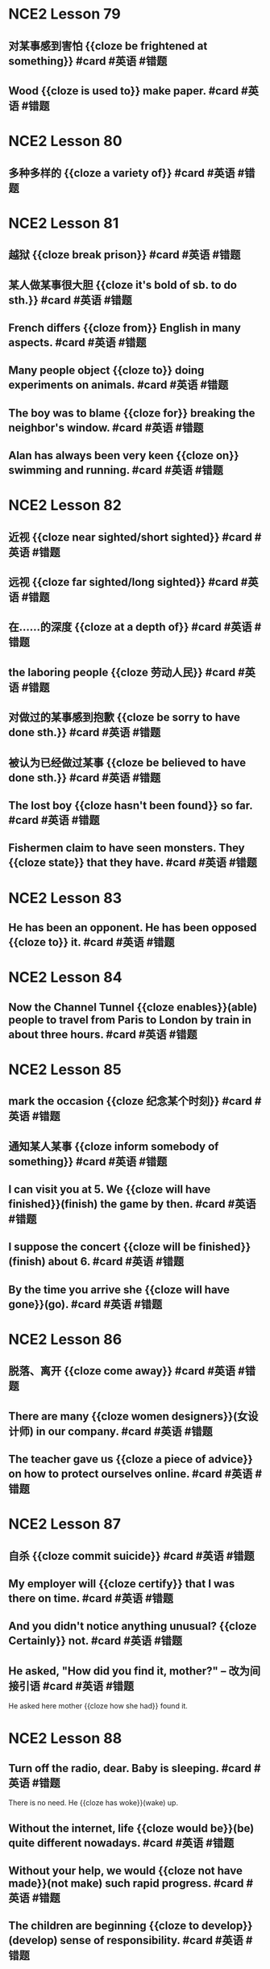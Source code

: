 * NCE2 Lesson 79
** 对某事感到害怕 {{cloze be frightened at something}}  #card #英语 #错题
** Wood {{cloze is used to}} make paper.  #card #英语 #错题
* NCE2 Lesson 80
** 多种多样的 {{cloze a variety of}}  #card #英语 #错题
:PROPERTIES:
:card-last-interval: 4
:card-repeats: 1
:card-ease-factor: 2.6
:card-next-schedule: 2022-09-08T13:39:47.051Z
:card-last-reviewed: 2022-09-04T13:39:47.051Z
:card-last-score: 5
:END:
* NCE2 Lesson 81
** 越狱 {{cloze break prison}}  #card #英语 #错题
:PROPERTIES:
:card-last-interval: 4
:card-repeats: 1
:card-ease-factor: 2.6
:card-next-schedule: 2022-09-08T13:35:38.665Z
:card-last-reviewed: 2022-09-04T13:35:38.665Z
:card-last-score: 5
:END:
** 某人做某事很大胆 {{cloze it's bold of sb. to do sth.}}  #card #英语 #错题
:PROPERTIES:
:card-last-interval: 4
:card-repeats: 1
:card-ease-factor: 2.6
:card-next-schedule: 2022-09-08T13:36:00.140Z
:card-last-reviewed: 2022-09-04T13:36:00.141Z
:card-last-score: 5
:END:
** French differs {{cloze from}} English in many aspects.  #card #英语 #错题
:PROPERTIES:
:card-last-interval: 4
:card-repeats: 1
:card-ease-factor: 2.6
:card-next-schedule: 2022-09-08T13:36:12.479Z
:card-last-reviewed: 2022-09-04T13:36:12.479Z
:card-last-score: 5
:END:
** Many people object {{cloze to}} doing experiments on animals.  #card #英语 #错题
:PROPERTIES:
:card-last-interval: 4
:card-repeats: 1
:card-ease-factor: 2.6
:card-next-schedule: 2022-09-08T13:36:54.743Z
:card-last-reviewed: 2022-09-04T13:36:54.744Z
:card-last-score: 5
:END:
** The boy was to blame {{cloze for}} breaking the neighbor's window.  #card #英语 #错题
:PROPERTIES:
:card-last-interval: 4
:card-repeats: 1
:card-ease-factor: 2.6
:card-next-schedule: 2022-09-08T13:37:17.379Z
:card-last-reviewed: 2022-09-04T13:37:17.380Z
:card-last-score: 5
:END:
** Alan has always been very keen {{cloze on}} swimming and running.  #card #英语 #错题
:PROPERTIES:
:card-last-interval: 4
:card-repeats: 1
:card-ease-factor: 2.6
:card-next-schedule: 2022-09-08T13:37:26.222Z
:card-last-reviewed: 2022-09-04T13:37:26.222Z
:card-last-score: 5
:END:
* NCE2 Lesson 82
** 近视 {{cloze near sighted/short sighted}} #card #英语 #错题
** 远视 {{cloze far sighted/long sighted}}  #card #英语 #错题
:PROPERTIES:
:card-last-interval: 4
:card-repeats: 1
:card-ease-factor: 2.6
:card-next-schedule: 2022-09-08T13:29:09.551Z
:card-last-reviewed: 2022-09-04T13:29:09.552Z
:card-last-score: 5
:END:
** 在……的深度 {{cloze at a depth of}}  #card #英语 #错题
:PROPERTIES:
:card-last-interval: 4
:card-repeats: 1
:card-ease-factor: 2.6
:card-next-schedule: 2022-09-08T13:29:25.802Z
:card-last-reviewed: 2022-09-04T13:29:25.803Z
:card-last-score: 5
:END:
** the laboring people {{cloze 劳动人民}}  #card #英语 #错题
:PROPERTIES:
:card-last-interval: 4
:card-repeats: 1
:card-ease-factor: 2.6
:card-next-schedule: 2022-09-08T13:30:46.735Z
:card-last-reviewed: 2022-09-04T13:30:46.735Z
:card-last-score: 5
:END:
** 对做过的某事感到抱歉 {{cloze be sorry to have done sth.}}  #card #英语 #错题
:PROPERTIES:
:card-last-interval: -1
:card-repeats: 1
:card-ease-factor: 2.5
:card-next-schedule: 2022-09-04T16:00:00.000Z
:card-last-reviewed: 2022-09-04T13:31:06.039Z
:card-last-score: 1
:END:
** 被认为已经做过某事 {{cloze be believed to have done sth.}}  #card #英语 #错题
:PROPERTIES:
:card-last-interval: 4
:card-repeats: 1
:card-ease-factor: 2.36
:card-next-schedule: 2022-09-08T13:31:26.728Z
:card-last-reviewed: 2022-09-04T13:31:26.728Z
:card-last-score: 3
:END:
** The lost boy {{cloze hasn't been found}} so far.  #card #英语 #错题
:PROPERTIES:
:card-last-interval: 4
:card-repeats: 1
:card-ease-factor: 2.6
:card-next-schedule: 2022-09-08T13:32:19.498Z
:card-last-reviewed: 2022-09-04T13:32:19.498Z
:card-last-score: 5
:END:
** Fishermen claim to have seen monsters. They {{cloze state}} that they have.  #card #英语 #错题
:PROPERTIES:
:card-last-interval: -1
:card-repeats: 1
:card-ease-factor: 2.5
:card-next-schedule: 2022-09-04T16:00:00.000Z
:card-last-reviewed: 2022-09-04T13:34:22.845Z
:card-last-score: 1
:END:
* NCE2 Lesson 83
** He has been an opponent. He has been opposed {{cloze to}} it. #card #英语 #错题
* NCE2 Lesson 84
** Now the Channel Tunnel {{cloze enables}}(able) people to travel from Paris to London by train in about three hours. #card #英语 #错题
:PROPERTIES:
:card-last-interval: 4
:card-repeats: 1
:card-ease-factor: 2.6
:card-next-schedule: 2022-09-08T13:29:38.233Z
:card-last-reviewed: 2022-09-04T13:29:38.234Z
:card-last-score: 5
:END:
* NCE2 Lesson 85
** mark the occasion {{cloze 纪念某个时刻}}  #card #英语 #错题
:PROPERTIES:
:card-last-interval: -1
:card-repeats: 1
:card-ease-factor: 2.5
:card-next-schedule: 2022-09-04T16:00:00.000Z
:card-last-reviewed: 2022-09-04T13:36:05.525Z
:card-last-score: 1
:END:
** 通知某人某事 {{cloze inform somebody of something}}  #card #英语 #错题
:PROPERTIES:
:card-last-interval: 4
:card-repeats: 1
:card-ease-factor: 2.6
:card-next-schedule: 2022-09-08T13:37:09.177Z
:card-last-reviewed: 2022-09-04T13:37:09.178Z
:card-last-score: 5
:END:
** I can visit you at 5. We {{cloze will have finished}}(finish) the game by then.  #card #英语 #错题
:PROPERTIES:
:card-last-interval: 4
:card-repeats: 1
:card-ease-factor: 2.6
:card-next-schedule: 2022-09-08T13:39:32.452Z
:card-last-reviewed: 2022-09-04T13:39:32.453Z
:card-last-score: 5
:END:
** I suppose the concert {{cloze will be finished}}(finish) about 6.  #card #英语 #错题
** By the time you arrive she {{cloze will have gone}}(go). #card #英语 #错题
* NCE2 Lesson 86
** 脱落、离开 {{cloze come away}}  #card #英语 #错题
:PROPERTIES:
:card-last-interval: -1
:card-repeats: 1
:card-ease-factor: 2.5
:card-next-schedule: 2022-09-04T16:00:00.000Z
:card-last-reviewed: 2022-09-04T13:32:05.349Z
:card-last-score: 1
:END:
** There are many {{cloze women designers}}(女设计师) in our company. #card #英语 #错题
:PROPERTIES:
:card-last-interval: -1
:card-repeats: 1
:card-ease-factor: 2.5
:card-next-schedule: 2022-09-04T16:00:00.000Z
:card-last-reviewed: 2022-09-04T13:33:15.778Z
:card-last-score: 1
:END:
** The teacher gave us {{cloze a piece of advice}} on how to protect ourselves online. #card #英语 #错题
:PROPERTIES:
:card-last-interval: -1
:card-repeats: 1
:card-ease-factor: 2.5
:card-next-schedule: 2022-09-04T16:00:00.000Z
:card-last-reviewed: 2022-09-04T13:33:56.360Z
:card-last-score: 1
:END:
* NCE2 Lesson 87
** 自杀 {{cloze commit suicide}}  #card #英语 #错题
:PROPERTIES:
:card-last-interval: -1
:card-repeats: 1
:card-ease-factor: 2.5
:card-next-schedule: 2022-09-04T16:00:00.000Z
:card-last-reviewed: 2022-09-04T13:35:31.447Z
:card-last-score: 1
:END:
** My employer will {{cloze certify}} that I was there on time. #card #英语 #错题
:PROPERTIES:
:card-last-interval: -1
:card-repeats: 1
:card-ease-factor: 2.5
:card-next-schedule: 2022-09-04T16:00:00.000Z
:card-last-reviewed: 2022-09-04T13:36:36.060Z
:card-last-score: 1
:END:
** And you didn't notice anything unusual? {{cloze Certainly}} not. #card #英语 #错题
:PROPERTIES:
:card-last-interval: 4
:card-repeats: 1
:card-ease-factor: 2.6
:card-next-schedule: 2022-09-08T13:39:42.936Z
:card-last-reviewed: 2022-09-04T13:39:42.936Z
:card-last-score: 5
:END:
** He asked, "How did you find it, mother?" -- 改为间接引语 #card #英语 #错题
He asked here mother {{cloze how she had}} found it.
* NCE2 Lesson 88
** Turn off the radio, dear. Baby is sleeping. #card #英语 #错题
:PROPERTIES:
:card-last-interval: 4
:card-repeats: 1
:card-ease-factor: 2.6
:card-next-schedule: 2022-09-08T13:31:17.213Z
:card-last-reviewed: 2022-09-04T13:31:17.213Z
:card-last-score: 5
:END:
There is no need. He {{cloze has woke}}(wake) up.
** Without the internet, life {{cloze would be}}(be) quite different nowadays. #card #英语 #错题
:PROPERTIES:
:card-last-interval: -1
:card-repeats: 1
:card-ease-factor: 2.5
:card-next-schedule: 2022-09-04T16:00:00.000Z
:card-last-reviewed: 2022-09-04T13:33:25.804Z
:card-last-score: 1
:END:
** Without your help, we would {{cloze not have made}}(not make) such rapid progress.  #card #英语 #错题
:PROPERTIES:
:card-last-interval: -1
:card-repeats: 1
:card-ease-factor: 2.5
:card-next-schedule: 2022-09-04T16:00:00.000Z
:card-last-reviewed: 2022-09-04T13:33:38.455Z
:card-last-score: 1
:END:
** The children are beginning {{cloze to develop}}(develop) sense of responsibility.  #card #英语 #错题
:PROPERTIES:
:card-last-interval: 4
:card-repeats: 1
:card-ease-factor: 2.6
:card-next-schedule: 2022-09-08T13:34:11.615Z
:card-last-reviewed: 2022-09-04T13:34:11.616Z
:card-last-score: 5
:END:
* NCE2 Lesson 89
** 感到失望 {{cloze feel disappointed}}  #card #英语 #错题
** 发脾气 {{cloze lose one's temper}} #card #英语 #错题
** 举行罢工  {{cloze go on strike}} #card #英语 #错题
** 来来回回  {{cloze up and down}} #card #英语 #错题
** 在值班、值日 {{cloze on duty}} #card #英语 #错题
** She speaks English very well. Who taught {{cloze her}}?  #card #英语 #错题
Nobody! She taught {{cloze herself}}.  #card #英语 #错题
* NCE2 Lesson 90
** 喜剧表演 {{cloze comedy show}}  #card #英语 #错题
:PROPERTIES:
:card-last-interval: 4
:card-repeats: 1
:card-ease-factor: 2.6
:card-next-schedule: 2022-09-08T13:39:12.160Z
:card-last-reviewed: 2022-09-04T13:39:12.161Z
:card-last-score: 5
:END:
** 无意中撞到、碰到 {{cloze bump into}}  #card #英语 #错题
* NCE2 L91
** They teach each scout how to survive in difficult environments. (改为被动语态)  #card #英语 #错题
:PROPERTIES:
:card-last-interval: -1
:card-repeats: 1
:card-ease-factor: 2.5
:card-next-schedule: 2022-09-04T16:00:00.000Z
:card-last-reviewed: 2022-09-04T13:35:53.010Z
:card-last-score: 1
:END:
Each scout {{cloze is taught}} how to survive in difficult environments.
* NCE2 Lesson 91
** 设法做某事 {{cloze manage to do}}  #card #英语 #错题
** Bob is only 11 months old, but he {{cloze can}} stand up by himself. #card #英语 #错题
:PROPERTIES:
:card-last-interval: 4
:card-repeats: 1
:card-ease-factor: 2.6
:card-next-schedule: 2022-09-08T13:28:57.412Z
:card-last-reviewed: 2022-09-04T13:28:57.414Z
:card-last-score: 5
:END:
** Look! He {{cloze is able to}} talk without drinking all the time. #card #英语 #错题
:PROPERTIES:
:card-last-interval: -1
:card-repeats: 1
:card-ease-factor: 2.5
:card-next-schedule: 2022-09-04T16:00:00.000Z
:card-last-reviewed: 2022-09-04T13:30:41.428Z
:card-last-score: 1
:END:
** Oh my God! I am late for school again. I though I {{cloze could}} catch the bus.  #card #英语 #错题
:PROPERTIES:
:card-last-interval: -1
:card-repeats: 1
:card-ease-factor: 2.5
:card-next-schedule: 2022-09-04T16:00:00.000Z
:card-last-reviewed: 2022-09-04T13:31:54.450Z
:card-last-score: 1
:END:
Eh? Didn't Mary get on the same bus with you? But she {{cloze was able to}} get to school on time.  #card #英语 #错题
* NCE2 Lesson 93
** 把……拆卸开 {{cloze take ... to pieces}}  #card #英语 #错题
:PROPERTIES:
:card-last-interval: 4
:card-repeats: 1
:card-ease-factor: 2.6
:card-next-schedule: 2022-09-08T13:36:16.766Z
:card-last-reviewed: 2022-09-04T13:36:16.766Z
:card-last-score: 5
:END:
** The bridge {{cloze built}}(build) last year is important in this area's traffic. #card #英语 #错题
:PROPERTIES:
:card-last-interval: 4
:card-repeats: 1
:card-ease-factor: 2.6
:card-next-schedule: 2022-09-08T13:39:06.368Z
:card-last-reviewed: 2022-09-04T13:39:06.369Z
:card-last-score: 5
:END:
** The are many {{cloze fallen}}(fall) leaves on the ground.  #card #英语 #错题
* NCE2 Lesson 94
** I have been accustomed to {{cloze washing}}(washing/wash) before going to sleep. #card #英语 #错题
:PROPERTIES:
:card-last-interval: 4
:card-repeats: 1
:card-ease-factor: 2.6
:card-next-schedule: 2022-09-08T13:29:22.050Z
:card-last-reviewed: 2022-09-04T13:29:22.051Z
:card-last-score: 5
:END:
** The experiment {{cloze proved}}(prove) to be successful. We were very happy. #card #英语 #错题
:PROPERTIES:
:card-last-interval: 4
:card-repeats: 1
:card-ease-factor: 2.6
:card-next-schedule: 2022-09-08T13:33:03.152Z
:card-last-reviewed: 2022-09-04T13:33:03.152Z
:card-last-score: 5
:END:
** Say would *rather* {{cloze stay}}(stay) at home than {{cloze go}}(go) out to play. #card #英语 #错题
:PROPERTIES:
:card-last-interval: -1
:card-repeats: 1
:card-ease-factor: 2.5
:card-next-schedule: 2022-09-04T16:00:00.000Z
:card-last-reviewed: 2022-09-04T13:35:21.495Z
:card-last-score: 1
:END:
* NCE2 Lesson 95
** These kids had a wonderful time during the three-day winter camp.
These kids {{cloze enjoyed themselves}} during the three-day winter camp.
** The kids reviewed the story several times before they gave the performance.
The kids {{cloze went over}} the story several times before they gave the performance.
** They wash the buses of the company twice a week.(改为被动语态)
The buses of the company {{cloze are washed}} twice a day.
